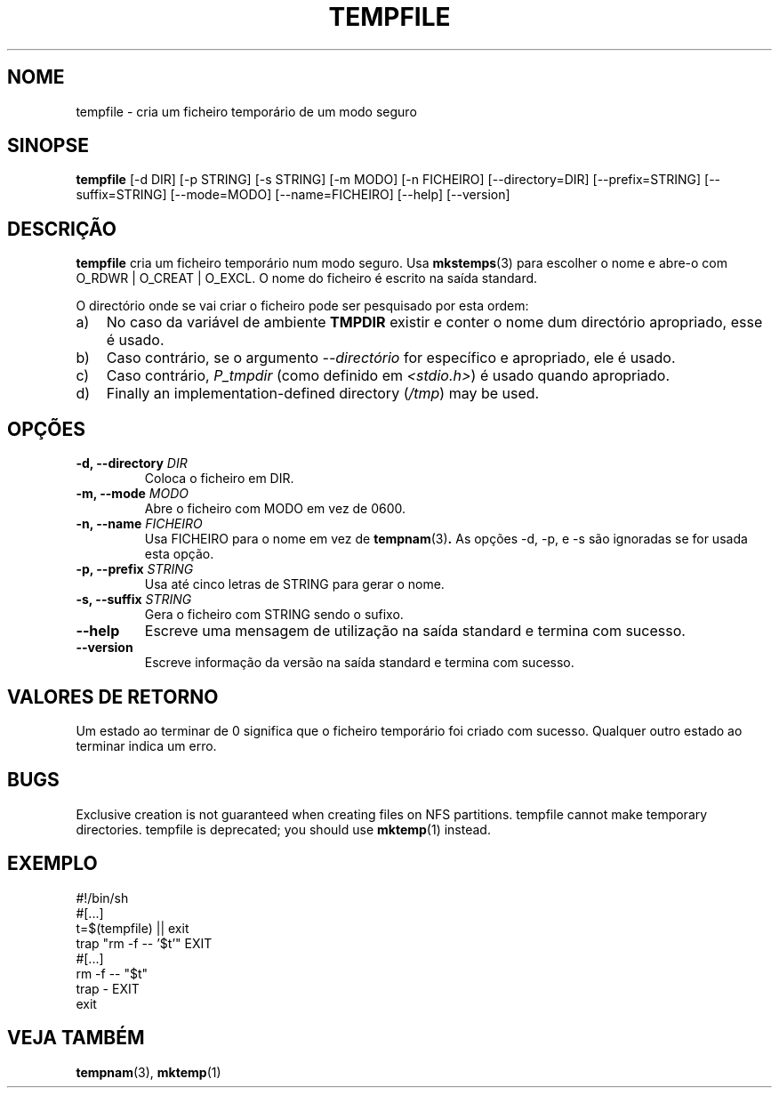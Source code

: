 .\" -*- nroff -*-
.\"*******************************************************************
.\"
.\" This file was generated with po4a. Translate the source file.
.\"
.\"*******************************************************************
.TH TEMPFILE 1 "27 Jun 2012" Debian 
.SH NOME
tempfile \- cria um ficheiro temporário de um modo seguro
.SH SINOPSE
\fBtempfile\fP [\-d DIR] [\-p STRING] [\-s STRING] [\-m MODO] [\-n FICHEIRO]
[\-\-directory=DIR] [\-\-prefix=STRING] [\-\-suffix=STRING] [\-\-mode=MODO]
[\-\-name=FICHEIRO] [\-\-help] [\-\-version]
.SH DESCRIÇÃO
\fBtempfile\fP cria um ficheiro temporário num modo seguro. Usa \fBmkstemps\fP(3)
para escolher o nome e abre\-o com O_RDWR | O_CREAT | O_EXCL. O nome do
ficheiro é escrito na saída standard.
.PP
O directório onde se vai criar o ficheiro pode ser pesquisado por esta
ordem:
.TP  3
a)
No caso da variável de ambiente \fBTMPDIR\fP existir e conter o nome dum
directório apropriado, esse é usado.
.TP 
b)
Caso contrário, se o argumento \fI\-\-directório\fP for específico e apropriado,
ele é usado.
.TP 
c)
Caso contrário, \fIP_tmpdir\fP (como definido em \fI<stdio.h>\fP)  é usado
quando apropriado.
.TP 
d)
Finally an implementation\-defined directory (\fI/tmp\fP)  may be used.
.SH OPÇÕES
.TP 
\fB\-d, \-\-directory \fP\fIDIR\fP
Coloca o ficheiro em DIR.
.TP 
\fB\-m, \-\-mode \fP\fIMODO\fP
Abre o ficheiro com MODO em vez de 0600.
.TP 
\fB\-n, \-\-name \fP\fIFICHEIRO\fP
Usa FICHEIRO para o nome em vez de \fBtempnam\fP(3)\fB.\fP As opções \-d, \-p, e \-s
são ignoradas se for usada esta opção.
.TP 
\fB\-p, \-\-prefix \fP\fISTRING\fP
Usa até cinco letras de STRING para gerar o nome.
.TP 
\fB\-s, \-\-suffix \fP\fISTRING\fP
Gera o ficheiro com STRING sendo o sufixo.
.TP 
\fB\-\-help\fP
Escreve uma mensagem de utilização na saída standard e termina com sucesso.
.TP 
\fB\-\-version\fP
Escreve informação da versão na saída standard e termina com sucesso.
.SH "VALORES DE RETORNO"
Um estado ao terminar de 0 significa que o ficheiro temporário foi criado
com sucesso. Qualquer outro estado ao terminar indica um erro.
.SH BUGS
Exclusive creation is not guaranteed when creating files on NFS partitions.
tempfile cannot make temporary directories.  tempfile is deprecated; you
should use \fBmktemp\fP(1)  instead.
.SH EXEMPLO
.nf
#!/bin/sh
#[...]
t=$(tempfile) || exit
trap "rm \-f \-\- '$t'" EXIT
#[...]
rm \-f \-\- "$t"
trap \- EXIT
exit
.fi
.SH "VEJA TAMBÉM"
\fBtempnam\fP(3), \fBmktemp\fP(1)
